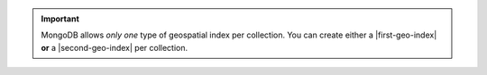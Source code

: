 .. important:: MongoDB allows *only one* type of geospatial index per
   collection. You can create either a |first-geo-index| **or** a
   |second-geo-index| per collection.
